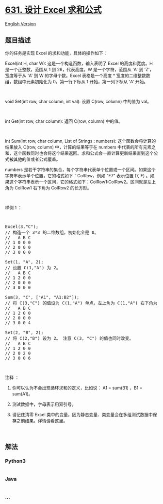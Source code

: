 * [[https://leetcode-cn.com/problems/design-excel-sum-formula][631. 设计
Excel 求和公式]]
  :PROPERTIES:
  :CUSTOM_ID: 设计-excel-求和公式
  :END:
[[./solution/0600-0699/0631.Design Excel Sum Formula/README_EN.org][English
Version]]

** 题目描述
   :PROPERTIES:
   :CUSTOM_ID: 题目描述
   :END:

#+begin_html
  <!-- 这里写题目描述 -->
#+end_html

#+begin_html
  <p>
#+end_html

你的任务是实现 Excel 的求和功能，具体的操作如下：

#+begin_html
  </p>
#+end_html

#+begin_html
  <p>
#+end_html

Excel(int H, char W): 这是一个构造函数，输入表明了 Excel 的高度和宽度。H
是一个正整数，范围从 1 到 26，代表高度。W 是一个字符，范围从 'A' 到
'Z'，宽度等于从 'A' 到 W 的字母个数。Excel 表格是一个高度 *
宽度的二维整数数组，数组中元素初始化为 0。第一行下标从 1
开始，第一列下标从 'A' 开始。

#+begin_html
  </p>
#+end_html

#+begin_html
  <p>
#+end_html

 

#+begin_html
  </p>
#+end_html

#+begin_html
  <p>
#+end_html

void Set(int row, char column, int val): 设置 C(row, column) 中的值为
val。

#+begin_html
  </p>
#+end_html

#+begin_html
  <p>
#+end_html

 

#+begin_html
  </p>
#+end_html

#+begin_html
  <p>
#+end_html

int Get(int row, char column): 返回 C(row, column) 中的值。

#+begin_html
  </p>
#+end_html

#+begin_html
  <p>
#+end_html

 

#+begin_html
  </p>
#+end_html

#+begin_html
  <p>
#+end_html

int Sum(int row, char column, List of Strings : numbers):
这个函数会将计算的结果放入 C(row, column) 中，计算的结果等于在 numbers
中代表的所有元素之和，这个函数同时也会将这个结果返回。求和公式会一直计算更新结果直到这个公式被其他的值或者公式覆盖。

#+begin_html
  </p>
#+end_html

#+begin_html
  <p>
#+end_html

numbers 是若干字符串的集合，每个字符串代表单个位置或一个区间。如果这个字符串表示单个位置，它的格式如下：ColRow，例如
"F7" 表示位置 (7, F)
。如果这个字符串表示一个区间，它的格式如下：ColRow1:ColRow2。区间就是左上角为
ColRow1 右下角为 ColRow2 的长方形。

#+begin_html
  </p>
#+end_html

#+begin_html
  <p>
#+end_html

 

#+begin_html
  </p>
#+end_html

#+begin_html
  <p>
#+end_html

样例 1 ：

#+begin_html
  </p>
#+end_html

#+begin_html
  <p>
#+end_html

 

#+begin_html
  </p>
#+end_html

#+begin_html
  <pre>Excel(3,&quot;C&quot;); 
  // 构造一个 3*3 的二维数组，初始化全是 0。
  //   A B C
  // 1 0 0 0
  // 2 0 0 0
  // 3 0 0 0

  Set(1, &quot;A&quot;, 2);
  // 设置 C(1,&quot;A&quot;) 为 2。
  //   A B C
  // 1 2 0 0
  // 2 0 0 0
  // 3 0 0 0

  Sum(3, &quot;C&quot;, [&quot;A1&quot;, &quot;A1:B2&quot;]);
  // 将 C(3,&quot;C&quot;) 的值设为 C(1,&quot;A&quot;) 单点，左上角为 C(1,&quot;A&quot;) 右下角为 C(2,&quot;B&quot;) 的长方形，所有元素之和。返回值 4。 
  //   A B C
  // 1 2 0 0
  // 2 0 0 0
  // 3 0 0 4

  Set(2, &quot;B&quot;, 2);
  // 将 C(2,&quot;B&quot;) 设为 2。 注意 C(3, &quot;C&quot;) 的值也同时改变。
  //   A B C
  // 1 2 0 0
  // 2 0 2 0
  // 3 0 0 6
  </pre>
#+end_html

#+begin_html
  <p>
#+end_html

 

#+begin_html
  </p>
#+end_html

#+begin_html
  <p>
#+end_html

注释 ：

#+begin_html
  </p>
#+end_html

#+begin_html
  <ol>
#+end_html

#+begin_html
  <li>
#+end_html

你可以认为不会出现循环求和的定义，比如说： A1 = sum(B1) ，B1 = sum(A1)。

#+begin_html
  </li>
#+end_html

#+begin_html
  <li>
#+end_html

测试数据中，字母表示用双引号。

#+begin_html
  </li>
#+end_html

#+begin_html
  <li>
#+end_html

请记住清零 Excel
类中的变量，因为静态变量、类变量会在多组测试数据中保存之前结果。详情请看这里。

#+begin_html
  </li>
#+end_html

#+begin_html
  </ol>
#+end_html

#+begin_html
  <p>
#+end_html

 

#+begin_html
  </p>
#+end_html

** 解法
   :PROPERTIES:
   :CUSTOM_ID: 解法
   :END:

#+begin_html
  <!-- 这里可写通用的实现逻辑 -->
#+end_html

#+begin_html
  <!-- tabs:start -->
#+end_html

*** *Python3*
    :PROPERTIES:
    :CUSTOM_ID: python3
    :END:

#+begin_html
  <!-- 这里可写当前语言的特殊实现逻辑 -->
#+end_html

#+begin_src python
#+end_src

*** *Java*
    :PROPERTIES:
    :CUSTOM_ID: java
    :END:

#+begin_html
  <!-- 这里可写当前语言的特殊实现逻辑 -->
#+end_html

#+begin_src java
#+end_src

*** *...*
    :PROPERTIES:
    :CUSTOM_ID: section
    :END:
#+begin_example
#+end_example

#+begin_html
  <!-- tabs:end -->
#+end_html

